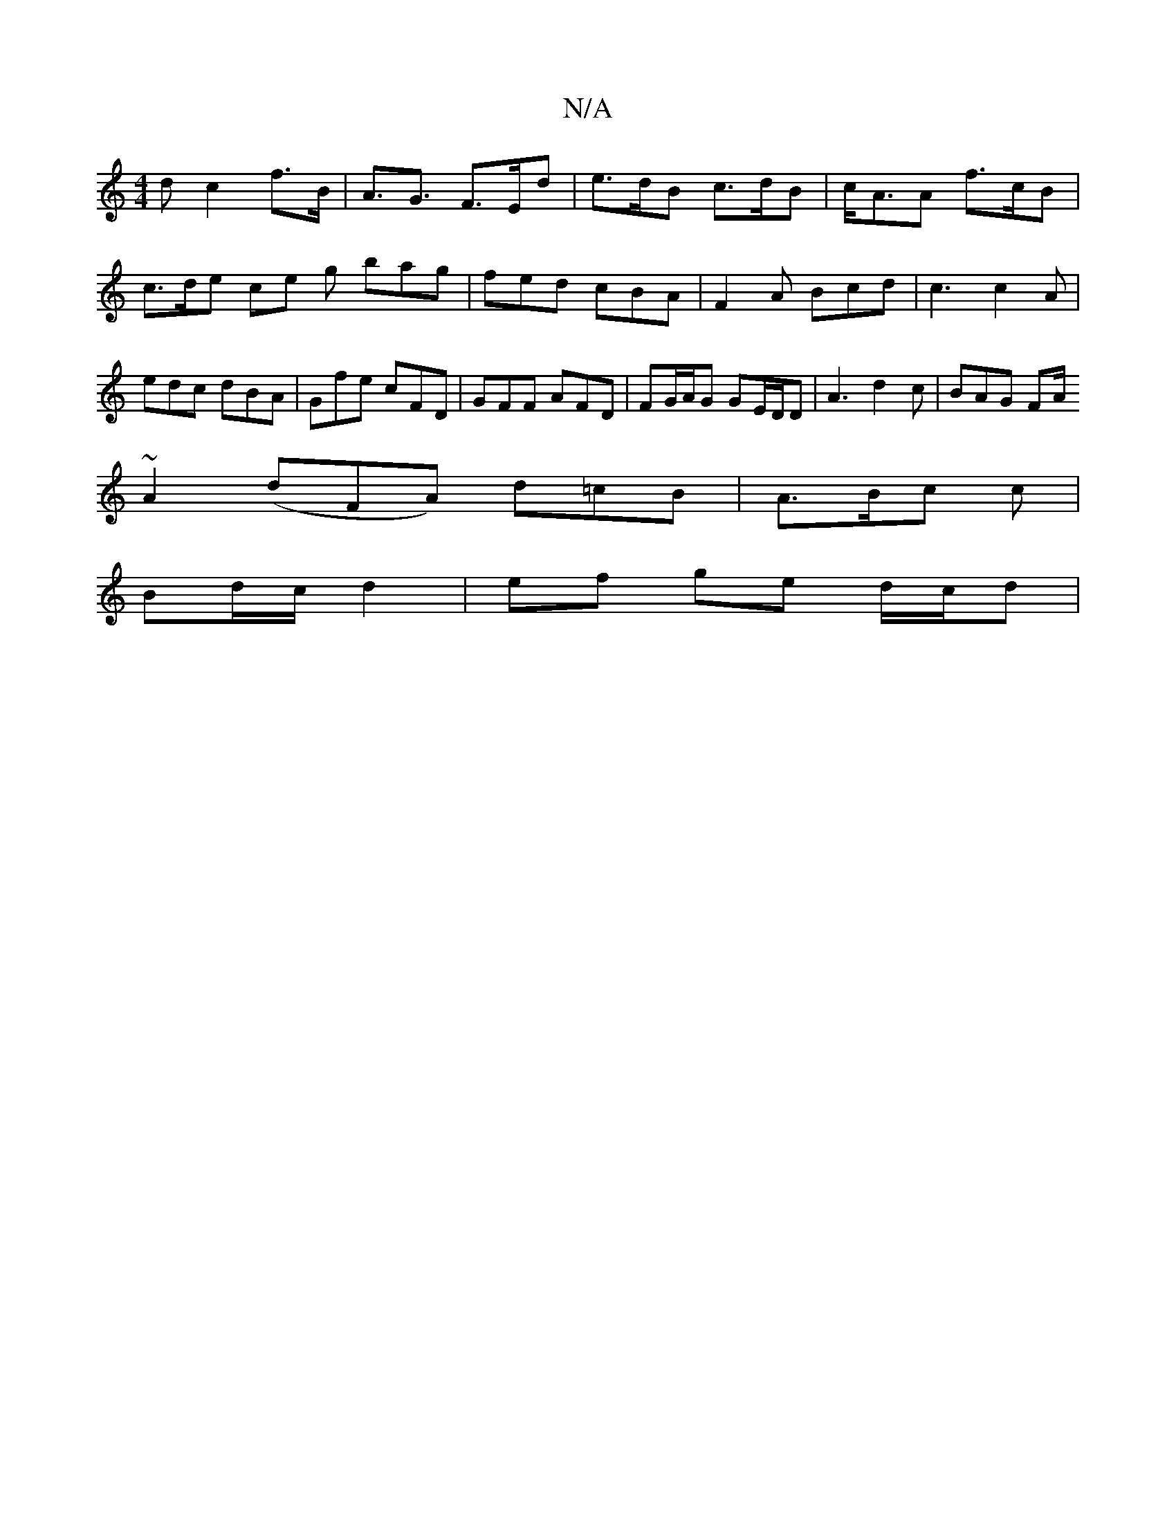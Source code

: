 X:1
T:N/A
M:4/4
R:N/A
K:Cmajor
d c2 f>B|A>G3 F>Ed|e>dB c>dB | c<AA f>cB | c>de ce g bag | fed cBA | F2A Bcd | c3 c2 A | edc dBA | Gfe cFD| GFF AFD | FG/A/G GE/D/D | A3 d2 c | BAG FA/ 
~A2 ( dFA) d=cB|A>Bc c|
Bd/c/ d2 | ef ge d/c/d|